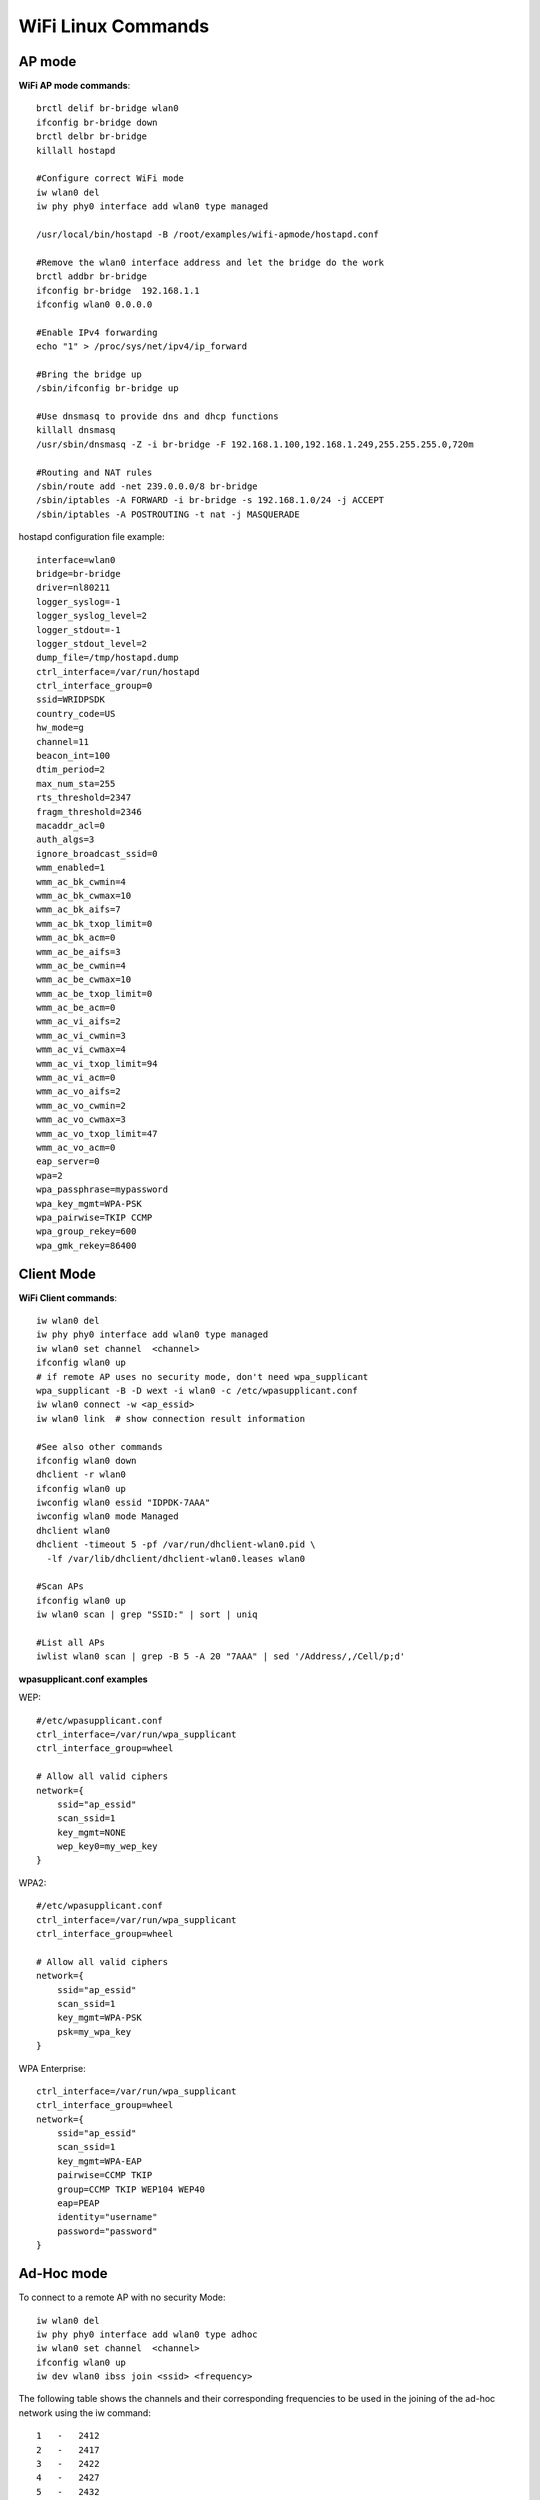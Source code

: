 WiFi Linux Commands
===================

AP mode
-------

**WiFi AP mode commands**::

    brctl delif br-bridge wlan0
    ifconfig br-bridge down
    brctl delbr br-bridge
    killall hostapd

    #Configure correct WiFi mode
    iw wlan0 del
    iw phy phy0 interface add wlan0 type managed

    /usr/local/bin/hostapd -B /root/examples/wifi-apmode/hostapd.conf

    #Remove the wlan0 interface address and let the bridge do the work
    brctl addbr br-bridge
    ifconfig br-bridge  192.168.1.1
    ifconfig wlan0 0.0.0.0

    #Enable IPv4 forwarding
    echo "1" > /proc/sys/net/ipv4/ip_forward

    #Bring the bridge up
    /sbin/ifconfig br-bridge up

    #Use dnsmasq to provide dns and dhcp functions
    killall dnsmasq
    /usr/sbin/dnsmasq -Z -i br-bridge -F 192.168.1.100,192.168.1.249,255.255.255.0,720m

    #Routing and NAT rules
    /sbin/route add -net 239.0.0.0/8 br-bridge
    /sbin/iptables -A FORWARD -i br-bridge -s 192.168.1.0/24 -j ACCEPT
    /sbin/iptables -A POSTROUTING -t nat -j MASQUERADE


hostapd configuration file example::

    interface=wlan0
    bridge=br-bridge
    driver=nl80211
    logger_syslog=-1
    logger_syslog_level=2
    logger_stdout=-1
    logger_stdout_level=2
    dump_file=/tmp/hostapd.dump
    ctrl_interface=/var/run/hostapd
    ctrl_interface_group=0
    ssid=WRIDPSDK
    country_code=US
    hw_mode=g
    channel=11
    beacon_int=100
    dtim_period=2
    max_num_sta=255
    rts_threshold=2347
    fragm_threshold=2346
    macaddr_acl=0
    auth_algs=3
    ignore_broadcast_ssid=0
    wmm_enabled=1
    wmm_ac_bk_cwmin=4
    wmm_ac_bk_cwmax=10
    wmm_ac_bk_aifs=7
    wmm_ac_bk_txop_limit=0
    wmm_ac_bk_acm=0
    wmm_ac_be_aifs=3
    wmm_ac_be_cwmin=4
    wmm_ac_be_cwmax=10
    wmm_ac_be_txop_limit=0
    wmm_ac_be_acm=0
    wmm_ac_vi_aifs=2
    wmm_ac_vi_cwmin=3
    wmm_ac_vi_cwmax=4
    wmm_ac_vi_txop_limit=94
    wmm_ac_vi_acm=0
    wmm_ac_vo_aifs=2
    wmm_ac_vo_cwmin=2
    wmm_ac_vo_cwmax=3
    wmm_ac_vo_txop_limit=47
    wmm_ac_vo_acm=0
    eap_server=0
    wpa=2
    wpa_passphrase=mypassword
    wpa_key_mgmt=WPA-PSK
    wpa_pairwise=TKIP CCMP
    wpa_group_rekey=600
    wpa_gmk_rekey=86400


Client Mode
-----------

**WiFi Client commands**::

    iw wlan0 del
    iw phy phy0 interface add wlan0 type managed
    iw wlan0 set channel  <channel>
    ifconfig wlan0 up
    # if remote AP uses no security mode, don't need wpa_supplicant
    wpa_supplicant -B -D wext -i wlan0 -c /etc/wpasupplicant.conf
    iw wlan0 connect -w <ap_essid>
    iw wlan0 link  # show connection result information

    #See also other commands
    ifconfig wlan0 down
    dhclient -r wlan0
    ifconfig wlan0 up
    iwconfig wlan0 essid "IDPDK-7AAA"
    iwconfig wlan0 mode Managed
    dhclient wlan0
    dhclient -timeout 5 -pf /var/run/dhclient-wlan0.pid \
      -lf /var/lib/dhclient/dhclient-wlan0.leases wlan0
    
    #Scan APs
    ifconfig wlan0 up
    iw wlan0 scan | grep "SSID:" | sort | uniq

    #List all APs
    iwlist wlan0 scan | grep -B 5 -A 20 "7AAA" | sed '/Address/,/Cell/p;d'

**wpasupplicant.conf examples**

WEP::

    #/etc/wpasupplicant.conf
    ctrl_interface=/var/run/wpa_supplicant
    ctrl_interface_group=wheel

    # Allow all valid ciphers
    network={
        ssid="ap_essid"
        scan_ssid=1
        key_mgmt=NONE
        wep_key0=my_wep_key
    }


WPA2::

    #/etc/wpasupplicant.conf
    ctrl_interface=/var/run/wpa_supplicant
    ctrl_interface_group=wheel

    # Allow all valid ciphers
    network={
        ssid="ap_essid"
        scan_ssid=1
        key_mgmt=WPA-PSK
        psk=my_wpa_key
    }

WPA Enterprise::

    ctrl_interface=/var/run/wpa_supplicant
    ctrl_interface_group=wheel
    network={
        ssid="ap_essid"
        scan_ssid=1
        key_mgmt=WPA-EAP
        pairwise=CCMP TKIP
        group=CCMP TKIP WEP104 WEP40
        eap=PEAP
        identity="username"
        password="password"
    }


Ad-Hoc mode
-----------

To connect to a remote AP with no security Mode::

    iw wlan0 del
    iw phy phy0 interface add wlan0 type adhoc
    iw wlan0 set channel  <channel>
    ifconfig wlan0 up
    iw dev wlan0 ibss join <ssid> <frequency>

The following table shows the channels and their corresponding frequencies
to be used in the joining of the ad-hoc network using the iw command::

    1   -   2412
    2   -   2417
    3   -   2422
    4   -   2427
    5   -   2432
    6   -   2437
    7   -   2442
    8   -   2447
    9   -   2452
    10  -   2457
    11  -   2462
    12  -   2467
    13  -   2472
